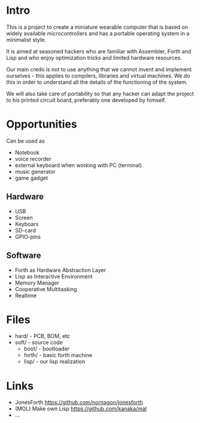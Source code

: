 #+STARTUP: showall indent hidestars

* Intro

This is a project to create a miniature wearable computer that is based
on widely available microcontrollers and has a portable operating system
in a minimalist style.

It is aimed at seasoned hackers who are familiar with Assembler, Forth and
Lisp and who enjoy optimization tricks and limited hardware resources.

Our main credo is not to use anything that we cannot invent and implement
ourselves - this applies to compilers, libraries and virtual machines. We
do this in order to understand all the details of the functioning of the
system.

We will also take care of portability so that any hacker can adapt the
project to his printed circuit board, preferably one developed by
himself.

* Opportunities

Can be used as
- Notebook
- voice recorder
- external keyboard when working with PC (terminal)
- music generator
- game gadget

** Hardware

- USB
- Screen
- Keyboars
- SD-card
- GPIO-pins

** Software

- Forth as Hardware Abstraction Layer
- Lisp as Interactive Environment
- Memory Manager
- Cooperative Multitasking
- Realtime

* Files

- hard/ - PCB, BOM, etc
- soft/ - source code
  - boot/ - bootloader
  - forth/ - basic forth machine
  - lisp/ - our lisp realization

* Links

- JonesForth https://github.com/nornagon/jonesforth
- (MOL) Make own Lisp https://github.com/kanaka/mal
- ...
